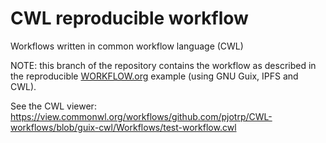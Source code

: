 * CWL reproducible workflow

Workflows written in common workflow language (CWL)

NOTE: this branch of the repository contains the workflow as described
in the reproducible [[https://gitlab.com/pjotrp/guix-notes/blob/master/WORKFLOW.org][WORKFLOW.org]] example (using GNU Guix, IPFS and
CWL).

See the CWL viewer: https://view.commonwl.org/workflows/github.com/pjotrp/CWL-workflows/blob/guix-cwl/Workflows/test-workflow.cwl

#+ATTR_HTML: :style margin-left: auto; margin-right: auto;
[[./graph.png]]
